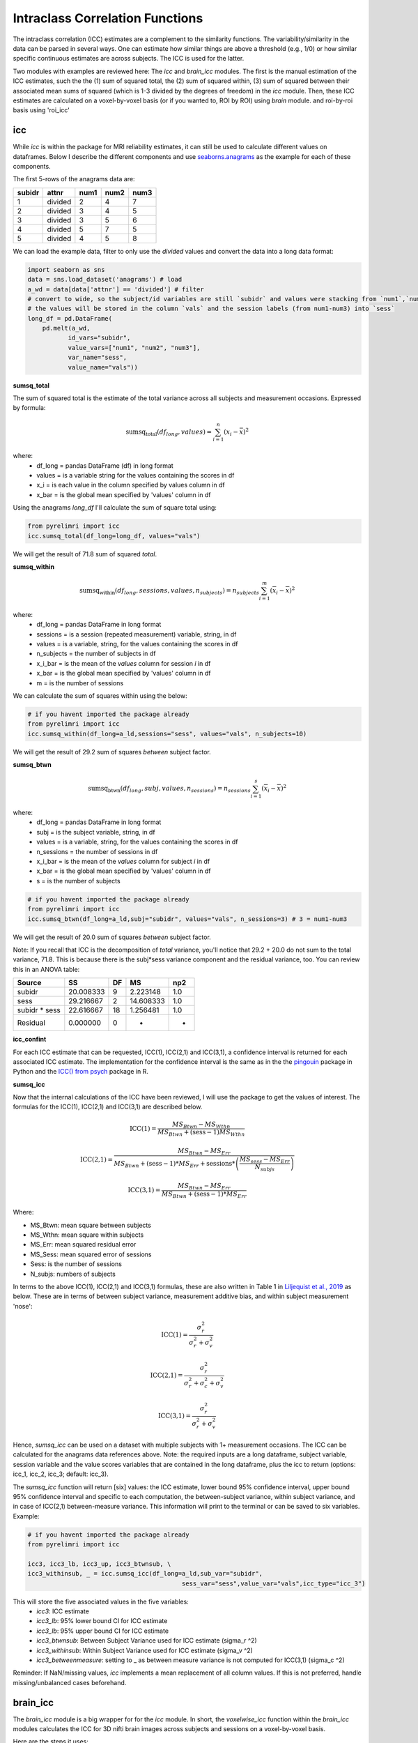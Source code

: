 Intraclass Correlation Functions
================================

The intraclass correlation (ICC) estimates are a complement to the similarity functions. The variability/similarity \
in the data can be parsed in several ways. One can estimate how similar things are above a threshold (e.g., 1/0) or \
how similar specific continuous estimates are across subjects. The ICC is used for the latter.

Two modules with examples are reviewed here: The  `icc` and `brain_icc` modules. The first is the manual estimation \
of the ICC estimates, such the the (1) sum of squared total,  the (2) sum of squared within, (3) sum of squared between \
their associated mean sums of squared (which is 1-3 divided by the degrees of freedom) in the `icc` module. \
Then, these ICC estimates are calculated on a voxel-by-voxel basis (or if you wanted to, ROI by ROI) using `brain` module. \
and roi-by-roi basis using 'roi_icc'


icc
---

While `icc` is within the package for MRI reliability estimates, it can still be used to calculate different values on dataframes. \
Below I describe the different components and use `seaborns.anagrams <https://github.com/mwaskom/seaborn-data/blob/master/anagrams.csv>`_ \
as the example for each of these components.

The first 5-rows of the anagrams data are:

+--------+---------+-----+-----+-----+
| subidr |  attnr  | num1| num2| num3|
+========+=========+=====+=====+=====+
|    1   | divided |  2  |  4  |  7  |
+--------+---------+-----+-----+-----+
|    2   | divided |  3  |  4  |  5  |
+--------+---------+-----+-----+-----+
|    3   | divided |  3  |  5  |  6  |
+--------+---------+-----+-----+-----+
|    4   | divided |  5  |  7  |  5  |
+--------+---------+-----+-----+-----+
|    5   | divided |  4  |  5  |  8  |
+--------+---------+-----+-----+-----+

We can load the example data, filter to only use the `divided` values and convert the data into a long data format:

.. code-block:: python

    import seaborn as sns
    data = sns.load_dataset('anagrams') # load
    a_wd = data[data['attnr'] == 'divided'] # filter
    # convert to wide, so the subject/id variables are still `subidr` and values were stacking from `num1`,`num2`,num3`
    # the values will be stored in the column `vals` and the session labels (from num1-num3) into `sess`
    long_df = pd.DataFrame(
        pd.melt(a_wd,
               id_vars="subidr",
               value_vars=["num1", "num2", "num3"],
               var_name="sess",
               value_name="vals"))

**sumsq_total**

The sum of squared total is the estimate of the total variance across all subjects and measurement occasions. Expressed \
by formula:

.. math::

    \text{sumsq_total}(df_{long}, values) = \sum_{i=1}^{n}(x_i - \bar{x})^2

where:
    * df_long = pandas DataFrame (df) in long format \
    * values = is a variable string for the values containing the scores in df \
    * x_i = is each value in the column specified by values column in df \
    * x_bar = is the global mean specified by 'values' column in df

Using the anagrams `long_df` I'll calculate the sum of square total using:

.. code-block:: python

    from pyrelimri import icc
    icc.sumsq_total(df_long=long_df, values="vals")

We will get the result of 71.8 sum of squared `total`.

**sumsq_within**


.. math::

    \text{sumsq_within}(df_{long}, sessions, values, n_{subjects}) = n_{subjects} \sum_{i=1}^m (\overline{x}_i - \overline{x})^2

where:
    * df_long = pandas DataFrame in long format \
    * sessions = is a session (repeated measurement) variable, string, in df \
    * values = is a variable, string, for the values containing the scores in df \
    * n_subjects = the number of subjects in df \
    * x_i_bar = is the mean of the `values` column for session `i` in df \
    * x_bar = is the global mean specified by 'values' column in df
    * m = is the number of sessions


We can calculate the sum of squares within using the below:

.. code-block:: python

    # if you havent imported the package already
    from pyrelimri import icc
    icc.sumsq_within(df_long=a_ld,sessions="sess", values="vals", n_subjects=10)

We will get the result of 29.2 sum of squares `between` subject factor.

**sumsq_btwn**

.. math::

    \text{sumsq_btwn}(df_{long}, subj, values, n_{sessions}) = n_{sessions} \sum_{i=1}^s (\overline{x}_i - \overline{x})^2

where:
    * df_long = pandas DataFrame in long format \
    * subj = is the subject variable, string, in df \
    * values = is a variable, string, for the values containing the scores in df \
    * n_sessions = the number of sessions in df \
    * x_i_bar = is the mean of the `values` column for subject `i` in df \
    * x_bar = is the global mean specified by 'values' column in df
    * s = is the number of subjects

.. code-block:: python

    # if you havent imported the package already
    from pyrelimri import icc
    icc.sumsq_btwn(df_long=a_ld,subj="subidr", values="vals", n_sessions=3) # 3 = num1-num3

We will get the result of 20.0 sum of squares `between` subject factor.

Note: If you recall that ICC is the decomposition of `total` variance, you'll notice that 29.2 + 20.0 \
do not sum to the total variance, 71.8. This is because there is the subj*sess variance component \
and the residual variance, too. You can review this in an ANOVA table:

+---------------+-----------+----+-----------+-----+
|     Source    |     SS    | DF |     MS    | np2 |
+===============+===========+====+===========+=====+
|     subidr    | 20.008333 |  9 | 2.223148  | 1.0 |
+---------------+-----------+----+-----------+-----+
|      sess     | 29.216667 |  2 | 14.608333 | 1.0 |
+---------------+-----------+----+-----------+-----+
| subidr * sess | 22.616667 | 18 | 1.256481  | 1.0 |
+---------------+-----------+----+-----------+-----+
|    Residual   |   0.000000|  0 |    -      | -   |
+---------------+-----------+----+-----------+-----+


**icc_confint**

For each ICC estimate that can be requested, ICC(1), ICC(2,1) and ICC(3,1), a confidence interval \
is returned for each associated ICC estimate. The implementation for the confidence interval is the same as in \
the the `pingouin <https://github.com/raphaelvallat/pingouin/blob/master/pingouin/reliability.py>`_ \
package in Python and the `ICC() from psych <https://search.r-project.org/CRAN/refmans/psych/html/ICC.html>`_ \
package in R.


**sumsq_icc**

Now that the internal calculations of the ICC have been reviewed, I will use the package to get the values of interest. \
The formulas for the ICC(1), ICC(2,1) and ICC(3,1) are described below.

.. math:: \text{ICC(1)} = \frac{MS_{Btwn} - MS_{Wthn}}{MS_{Btwn} + (\text{sess} - 1) MS_{Wthn}}

.. math:: \text{ICC(2,1)} = \frac{MS_{Btwn} - MS_{Err}}{MS_{Btwn} + (\text{sess} - 1) * MS_{Err} + \text{sessions} * \left( \frac{MS_{sess} - MS_{Err}}{N_{subjs}} \right)}

.. math:: \text{ICC(3,1)} = \frac{MS_{Btwn} - MS_{Err}}{MS_{Btwn} + (\text{sess} - 1) * MS_{Err}}


Where:

- MS_Btwn: mean square between subjects
- MS_Wthn: mean square within subjects
- MS_Err: mean squared residual error
- MS_Sess: mean squared error of sessions
- Sess: is the number of sessions
- N_subjs: numbers of subjects

In terms to the above ICC(1), ICC(2,1) and ICC(3,1) formulas, these are also written in Table 1 in `Liljequist et al., 2019 <https://www.doi.org/10.1371/journal.pone.0219854>`_
as below. These are in terms of between subject variance, measurement additive bias, and within subject measurement 'nose':

.. math:: \text{ICC(1)} = \frac{\sigma_r^2}{\sigma_r^2 + \sigma_v^2}

.. math:: \text{ICC(2,1)} = \frac{\sigma_r^2}{\sigma_r^2 + \sigma_c^2 + \sigma_v^2}

.. math:: \text{ICC(3,1)} = \frac{\sigma_r^2}{\sigma_r^2 + \sigma_v^2}


Hence, `sumsq_icc` can be used on a dataset with multiple subjects with 1+ measurement occasions. The ICC can be calculated \
for the anagrams data references above.
Note: the required inputs are a long dataframe, subject variable, \
session variable and the value scores variables that are contained in the long dataframe, plus the \
icc to return (options: icc_1, icc_2, icc_3; default: icc_3).

The `sumsq_icc` function will return [six] values: the ICC estimate, lower bound 95% confidence interval, \
upper bound 95% confidence interval and specific to each computation, the between-subject variance, within subject variance, \
and in case of ICC(2,1) between-measure variance. This information will print to the terminal or can be saved to six variables. Example:

.. code-block:: python

    # if you havent imported the package already
    from pyrelimri import icc

    icc3, icc3_lb, icc3_up, icc3_btwnsub, \
    icc3_withinsub, _ = icc.sumsq_icc(df_long=a_ld,sub_var="subidr",
                                              sess_var="sess",value_var="vals",icc_type="icc_3")

This will store the five associated values in the five variables:
    - `icc3`: ICC estimate
    - `icc3_lb`: 95% lower bound CI for ICC estimate
    - `icc3_lb`: 95% upper bound CI for ICC estimate
    - `icc3_btwnsub`: Between Subject Variance used for ICC estimate (sigma_r ^2)
    - `icc3_withinsub`: Within Subject Variance used for ICC estimate (sigma_v ^2)
    - `icc3_betweenmeasure`: setting to _ as between measure variance is not computed for ICC(3,1) (sigma_c ^2)

Reminder: If NaN/missing values, `icc` implements a mean replacement of all column values. If this is not preferred, handle missing/unbalanced \
cases beforehand.


brain_icc
---------

The `brain_icc` module is a big wrapper for for the `icc` module. \
In short, the `voxelwise_icc` function within the `brain_icc` modules calculates the ICC for 3D nifti brain images \
across subjects and sessions on a voxel-by-voxel basis.

Here are the steps it uses:

    - Function takes a list of paths to the 3D nifti brain images for each session, the path to the nifti mask object, and the ICC type to be calculated.
    - Function checks if there are the same number of files in each session (e.g., list[0], list[1], etc) and raises an error if they are of different length.
    - Function concatenates the 3D images into a 4D nifti image (4th dimension is subjects) using image.concat_imgs().
    - Function uses the provided nifti mask to mask the images using NiftiMasker.
    - Function loops over the voxels in the `imgdata[0].shape[-1]` and creates a pandas DataFrame with the voxel values for each subject and session using sumsq_icc().
    - The function calculates and returns a dictionary with five 3D volumes: est, lower (lower_bound) and upper (upper_bound) of the ICC 95% confidence interval, and between subject, within subject and between measure variance from sumsq_icc().
    - Note, the shape of the provided 3D volume is determined using inverse_transform from NiftiMasker.

**voxelwise_icc**

As mentioned above, the `voxelwise_icc` calculates the ICC values for each voxel in the 3D volumes. \
Think of an image as having the dimensions of [45, 45, 90], that can be unraveled to fit into a single vector \
for each subject that is 182,250 values long (the length in the voxelwise case is the number of voxels). \
The `voxelwise_icc` returns an equal size in length array that contains the ICC estimate for each voxels, \
between subjects across the measurement occasions. For example:

.. figure:: img_png/voxelwise_example.png
   :align: center
   :alt: Figure 1: HCP Left Hand (A) and Left Foot (B) Activation maps.
   :figclass: align-center

To use the `voxelwise_icc` function, you have to provide the following information:
    - multisession_list: A list of listed paths to the Nifti z-stat, t-stat or beta maps for sess1, 2, 3, etc (or run 1,2,3..)
    - mask: The Nifti binarized masks that will be used to mask the 3D volumes.
    - icc_type: The ICC estimate that will be calculated for each voxel. Options: `icc_1`, `icc_2`, `icc_3`. Default: `icc_3`

The function returns a dictionary with 3D volumes for:
    - ICC estimates ('est')
    - ICC lowerbound 95% CI ('lowbound')
    - ICC upperbound 95% CI ('upbound')
    - Between Subject Variance ('btwnsub')
    - Within Subject Variance ('wthnsub')
    - Between Measure Variance ('btwnmeas')

So the resulting stored variable will be a dictionary, e.g. "brain_output", from which you can access to view and save images such \
as the ICC estimates (brain_output['est']) and/or within subject variance (brain_output['wthnsub']).

Say I have stored paths to session 1 and session 2 in the following variables (Note: subjects in list have same order!):

.. code-block:: python


    # session 1 paths
    scan1 = ["./scan1/sub-1_t-stat.nii.gz", "./scan1/sub-2_t-stat.nii.gz", "./scan1/sub-3_t-stat.nii.gz", "./scan1/sub-4_t-stat.nii.gz", "./scan1/sub-5_t-stat.nii.gz",
             "./scan1/sub-6_t-stat.nii.gz", "./scan1/sub-7_t-stat.nii.gz", "./scan1/sub-8_t-stat.nii.gz"]
    scan2 = ["./scan2/sub-1_t-stat.nii.gz", "./scan2/sub-2_t-stat.nii.gz", "./scan2/sub-3_t-stat.nii.gz", "./scan2/sub-4_t-stat.nii.gz", "./scan2/sub-5_t-stat.nii.gz",
             "./scan2/sub-6_t-stat.nii.gz", "./scan2/sub-7_t-stat.nii.gz", "./scan2/sub-8_t-stat.nii.gz"]

Next, I can call these images paths in the function and save the 3d volumes using:

.. code-block:: python

    from pyrelimri import brain_icc

    brain_icc_dict = brain_icc.voxelwise_icc(multisession_list = [scan1, scan2], mask = "./mask/brain_mask.nii.gz", icc_type = "icc_3")

This will return the associated dictionary with nifti 3D volumes which can be manipulated further.

Here I plot the icc estimates (i.e. 'est') using nilearn's plotting

.. code-block:: python

    from nilearn.plotting import view_img_on_surf

    view_img_on_surf(stat_map_img = brain_icc_dict["est"],
                     surf_mesh = 'fsaverage5', threshold = 0,
                     title_fontsize = 16, colorbar_height = .75,
                     colorbar_fontsize = 14).open_in_browser()


Here I save the image using nibabel:

.. code-block:: python

    import nibabel as nib
        nib.save(brain_icc_dict["est"], os.path.join('output_dir', 'file_name.nii.gz'))

Here is a real-world example using neurovaults data collection for Precision Functional Mapping of Individual brains. The \
collection is: `2447 <https://neurovault.org/collections/2447/>`_. The neurovault collection provides data for ten subjects, with \
ten sessions. I will use the first two sessions. I will use the block-design motor task and focus on the [Left] Hand univariate \
beta maps which are listed under "other".

Let's use nilearn to load these data for 10 subjects and 2 sessions.

.. code-block:: python

    from nilearn.datasets import fetch_neurovault_ids
    # Fetch left hand motor IDs
    MSC01_ses1 = fetch_neurovault_ids(image_ids=[48068]) # MSC01 motor session1 1 L Hand beta
    MSC01_ses2 = fetch_neurovault_ids(image_ids=[48073]) # MSC01 motor session2 1 L Hand beta
    MSC02_ses1 = fetch_neurovault_ids(image_ids=[48118])
    MSC02_ses2 = fetch_neurovault_ids(image_ids=[48123])
    MSC03_ses1 = fetch_neurovault_ids(image_ids=[48168])
    MSC03_ses2 = fetch_neurovault_ids(image_ids=[48173])
    MSC04_ses1 = fetch_neurovault_ids(image_ids=[48218])
    MSC04_ses2 = fetch_neurovault_ids(image_ids=[48223])
    MSC05_ses1 = fetch_neurovault_ids(image_ids=[48268])
    MSC05_ses2 = fetch_neurovault_ids(image_ids=[48273])
    MSC06_ses1 = fetch_neurovault_ids(image_ids=[48318])
    MSC06_ses2 = fetch_neurovault_ids(image_ids=[48323])
    MSC07_ses1 = fetch_neurovault_ids(image_ids=[48368])
    MSC07_ses2 = fetch_neurovault_ids(image_ids=[48368])
    MSC08_ses1 = fetch_neurovault_ids(image_ids=[48418])
    MSC08_ses2 = fetch_neurovault_ids(image_ids=[48423])
    MSC09_ses1 = fetch_neurovault_ids(image_ids=[48468])
    MSC09_ses2 = fetch_neurovault_ids(image_ids=[48473])
    MSC10_ses1 = fetch_neurovault_ids(image_ids=[48518])
    MSC10_ses2 = fetch_neurovault_ids(image_ids=[48523])


Now that the data are loaded, I specify the session paths (recall, Nilearn saves the paths to the images on your computer) \
and then I will provide this information to `voxelwise_icc` function within `brain_icc` module


.. code-block:: python

    # session 1 list from MSC
    sess1_paths = [MSC01_ses1.images[0], MSC02_ses1.images[0], MSC03_ses1.images[0],
                   MSC04_ses1.images[0], MSC05_ses1.images[0], MSC06_ses1.images[0],
                   MSC07_ses1.images[0], MSC08_ses1.images[0],MSC09_ses1.images[0],
                   MSC10_ses1.images[0]]
    # session 2 list form MSC
    sess2_paths = [MSC01_ses2.images[0], MSC02_ses2.images[0], MSC03_ses2.images[0],
                   MSC04_ses2.images[0], MSC05_ses2.images[0], MSC06_ses2.images[0],
                   MSC07_ses2.images[0], MSC08_ses2.images[0],MSC09_ses2.images[0],
                   MSC10_ses2.images[0]]


Notice, the function asks for a mask. These data do not have a mask provided on neurovault, \
so I will calculate one on my own and save it to the filepath of these data using nilearns multi-image masking option.

.. code-block:: python

    from nilearn.masking import compute_multi_brain_mask
    import nibabel as nib
    import os # so Ican use only the directory location of the MSC img path

    mask = compute_multi_brain_mask(target_imgs = sess1_paths)
    mask_path = os.path.join(os.path.dirname(MSC01_ses1.images[0]), 'mask.nii.gz')
    nib.save(mask, mask_path)

Okay, now I have everything I need: the paths to the images and to the mask.

.. code-block:: python

    from pyrelimri import brain_icc

    brain_icc_msc = brain_icc.voxelwise_icc(multisession_list = [sess1_paths, sess2_paths ],
                                            mask=mask_path, icc_type='icc_1')

Since the dictionary is saved within the environment, you should see the dictionary with five items. On my mac (i9, 16GM mem),
it took ~4minutes to run this and get the results. Time will depend on the size of data and your machine. \

You can plot the volumes using your favorite plotting method in Python. For this example. Figure 2A shows the three \
3D volumes for ICC, 95% upper bound and 95% lower bound. Then, Figure 2B shows the two different variance components, \
mean squared between subject (msbs) and mean squared within subject (msws) variance. Note, depending on the map will \
determine the thresholding you may want to use. Some voxels will have quite high variability so here the example is thresholded \
+2/-2. Alternatively, you can standardize the values within the image before plotting to avoid issues with outliers.

.. figure:: img_png/example_voxelwiseicc.png
   :align: center
   :alt: Figure 2: Information about the ICC (A) and different variance components (B) for ten subjects.
   :figclass: align-center

As before, you can save out the images using nibabel to a directory. Here I will save it to where the images are stored:

.. code-block:: python

    import nibabel as nib
    nib.save(brain_icc_msc["est"], os.path.join('output_dir', 'MSC-LHandbeta_estimate-icc.nii.gz'))
    nib.save(brain_icc_msc["btwnsub"], os.path.join('output_dir', 'MSC-LHandbeta_estimate-iccbtwnsub.nii.gz'))


**roi_icc**

Similar to the steps described for `voxelwise_icc` above, the ``brain_icc`` module includes the option to calculate \
ICC values based on a pre-specified probablistic or determistic Nilearn Atlas. As mentioned elsewhere, the atlases \
are described on `Nilearn datasets webpage <https://nilearn.github.io/dev/modules/datasets.html>`_.

The Determistic atlas options (visual ex. Figure 3):

    - AAL, Destrieux 2009, Harvard-Oxford, Juelich, Pauli 2017, Shaefer 2018, Talairach

.. figure:: img_png/atlases_ex-deterministic.jpg
   :align: center
   :alt: Figure 3: MNI Display of Nilearn's Determinist Atlases (Example).
   :figclass: align-center

The Probabilistic atlas options (visual ex. Figure 4):

    - Difumo, Harvard-Oxford, Juelich and Pauli 2017

.. figure:: img_png/atlases_ex-probabilistic.jpg
   :align: center
   :alt: Figure 4: MNI Display of Nilearn's Probabilistic Atlases (Example).
   :figclass: align-center

Using the same MSC Neurovault data from above, the method to calculate ROI based ICCs is nearly identical to voxelwise_icc() \
with a few exceptions. First, since I am masking the data by ROIs (e.g., atlas), a mask is not necessary. Second, since \
the atlas and data may be in different affine space, to preserve the boundaries of ROIs the deterministic atlases as resampled \
to the atlas (e.g., NiftiLabelsMasker(... resampling_target = 'labels')). However, as the boundaries are less clear for probabilistic atlases and \
the compute time is decreased, the atlas is resampled to the data (e.g. in NiftiMapssMasker(... \
resampling_target = 'data'). Third, the resulting dictionary will contain 11 variables:

    - Atlas ROI Labels ('roi_labels'): This contains the order of labels (e.g., pulled from atlas.labels)
    - ICC estimates ('est'): 1D array that contains ICCs estimated for N ROIs in atlas (atlas.maps[1:] to skip background).
    - ICC lower bound (lb) 95% CI ('lowbound'): 1D array that contains lb ICCs estimated for N ROIs in atlas.
    - ICC upper bound (up) 95% CI ('upbound'): 1D array that contains ub ICCs estimated for N ROIs in atlas.
    - Between Subject Variance ('btwnsub'): 1D array that contains between subject variance estimated for N ROIs in atlas.
    - Within Subject Variance ('wthnsub'): 1D array that contains within subject variance estimated for N ROIs in atlas.
    - Between Measure Variance ('btwnmeas'): 1D array that contains between measure variance estimated for N ROIs in atlas (ICC[2,1] only, otherwise filled None)
    - ICC estimates transformed back to space of ROI mask ('est_3d'): Nifti 3D volume of ICC estimates
    - ICC lower bound 95% CI transformed back to space of ROI mask ('lowbound_3d'): Nifti 3D volume of lb ICC estimates
    - ICC upper bound 95% CI transformed back to space of ROI mask ('upbound_3d'): Nifti 3D volume of up ICC estimates
    - Between Subject Variance transformed back to space of ROI mask ('btwnsub_3d'): Nifti 3D volume of between subject variance estimates
    - Within Subject Variance transformed back to space of ROI mask ('wthnsub_3d'): Nifti 3D volume of within subject variance estimates
    - Between Measure Variance transformed back to space of ROI mask ('btwnmeas_3d'):  Nifti 3D volume of between measure variance estimates

An important caveat: Probabilistic atlases are 4D volumes for N ROIs. This is because each voxel has an associated probability \
that it belongs to ROI A and ROI B. Thus, ROIs may overlap and so the estimates (as in example below) will be more smooth.

Here is an example to run `roi_icc` using the MSC data loaded above for the deterministic Shaefer 400 ROIs atlas. We call the \
`roi_icc` function within the `brain_icc` module, specify the multisession list of data, the atlas, defaults and/or requirements \
the atlas requires (e.g., here, I specify n_rois = 400 which is the default), the directory where I want to save the atlas \
(I chose '/tmp/' on Mac) and the icc type (similar as above, ICC[1])

.. code-block:: python

    from pyrelimri import brain_icc

    shaefer_icc_msc = brain_icc.roi_icc(multisession_list=[sess1_paths,sess2_paths],
                                    type_atlas='shaefer_2018', n_rois = 400,
                                    atlas_dir='/tmp/', icc_type='icc_1')


This will run A LOT faster than the `voxelwise_icc` method as 'roi_icc' is reducing the voxel dimensions to ROI dimension (slower for probabilistic) and looping over \
the length of ROIs in the atlas. So in many cases it is reducing 200,000 voxel calculations to 400 ROI calculations.

You can access the array of estimates and plot the Nifti image using:
.. code-block:: python

    from nilearn import plotting

    # access estimates for ICC values
    shaefer_icc_msc['est']

    # plot estimate nifti volume
    plotting.plot_stat_map(stat_map_img=shaefer_icc_msc['est_3d'], title='ICC(1) Estimate')

Figure 5 is a visual example of `est_3d`, `lowerbound_3d`, `upperbound_3d`, `btwnsub_3d`, `wthnsub_3d`, 'btwnmeas_3d' for the 400 \
ROI Shaefer atlas.

.. figure:: img_png/roiicc_ex-shaefer400.jpg
   :align: center
   :alt: Figure 5: Estimates from roi_icc for Shaefer 400 Atlas on MSC data.
   :figclass: align-center


I can do the same for a probabilistic atlas -- say the 256 ROI Difumo atlas.

.. code-block:: python

    from pyrelimri import brain_icc

    difumo_icc_msc = brain_icc.roi_icc(multisession_list=[sess1_paths,sess2_paths],
                                    type_atlas='difumo', dimension = 256, # notice, 'dimension' is unqiue to this atlas
                                    atlas_dir='/tmp/', icc_type='icc_1')




Figure 6 contains the estimates from the Difumo 256 atlas. Again, since this is a probabilistic atlas each voxel has an \
association probability belonging to each ROI and so there are not clear boundaries. The data will have slightly different \
distributions and appear more smooth so interpreting the maps should be approached with this in mind.

.. figure:: img_png/est_difumo.png
   :align: center
   :alt: Figure 6: Estimates from roi_icc for Difumo Atlas on MSC data.
   :figclass: align-center



conn_icc
---------

The `conn_icc` module is a wrapper for for the `icc` module. \
In short, the `edgewise_icc` function, like `voxelwise_icc` within the `brain_icc` module, calculates the ICC for an NxN matrix \
across subjects and sessions on a cell-by-cell basis (or edge-by-edge).

Here are the steps it uses:

    - Function takes list of subject a) paths to .npy, .txt, .csv correlation matrices or b) numpy arrays for each session, the number of columns in each matrix (e.g., ROI names), the list of column names (if not provided, populates as 1:len(number columes) and the ICC type to be calculated.
    - Function checks the list names and number of columns match and confirms N per session is the same.
    - If the list of lists are strings, the files are loaded based on .npy, .txt or .csv extensive with provided separator. If .csv pandas assumes header/index col = None (e.g. read_csv(matrix, sep=separator, header=None, index_col=False).values)
    - Once loaded, only the lower triangle and diagonal are retained as a 1D numpy array.
    - Function loops over each edge and creates a pandas DataFrame with the edge value for each subject and session used in  sumsq_icc().
    - The function calculates and returns a dictionary with six NxN matrices: est, lower (lower_bound) and upper (upper_bound) of the ICC 95% confidence interval, and between subject, within subject and between measure variance from sumsq_icc().
    - Note, the number of columns is used to reshape the data from the NxN matrix to lower triangle 1D array and back to NxN lower triangle matrix.

**edgewise_icc**

As mentioned above, the `edgewise_icc` estimates ICC components for each edge in NxN matrix. \
To use the `edgewise_icc` function, you have to provide the following information:

    - multisession_list: A list of listed paths to the .txt, .csv or .npy correlation matrices, or a list t-stat or beta maps for sess1, 2, 3, etc (or run 1,2,3..)
    - n_cols: number of columns expected in the provided matrices int
    - col_names: A list of column names for the matrices.
    - separator: If providing strings to paths, the separator to use to open file (e.g., ',','\t')
    - icc_type: The ICC estimate that will be calculated for each voxel. Options: `icc_1`, `icc_2`, `icc_3`. Default: `icc_3`

The function returns a dictionary with NxN matrix for:

    - ICC estimates ('est')
    - ICC lowerbound 95% CI ('lowbound')
    - ICC upperbound 95% CI ('upbound')
    - Between Subject Variance ('btwnsub')
    - Within Subject Variance ('wthnsub')
    - Between Measure Variance ('btwnmeas')

So the resulting stored variable will be a dictionary, e.g. "icc_fcc_mat", from which you can access to view and plot matrices such \
as the ICC estimates (icc_fcc_mat['est']) and/or within subject variance (icc_fcc_mat['wthnsub']).

Say I have stored paths to session 1 and session 2 in the following variables (Note: subjects in list have same order!):

.. code-block:: python


    # session 1 paths
    ses1_matrices = ["./scan1/sub-1_ses-1_task-fake.csv", "./scan1/sub-2_ses-1_task-fake.csv", "./scan1/sub-3_ses-1_task-fake.csv", "./scan1/sub-4_ses-1_task-fake.csv"]
    ses2_matrices = ["./scan2/sub-1_ses-2_task-fake.csv", "./scan2/sub-2_ses-2_task-fake.csv", "./scan2/sub-3_ses-2_task-fake.csv", "./scan2/sub-4_ses-2_task-fake.csv"]
    two_sess_matrices = [ses1_matrices, ses2_matrices]

Next, we can run the edgewise ICC function. Since `col_names` is not provided, it is populated with number 1 to `n_cols`.

.. code-block:: python


    icc_fcc_mat = edgewise_icc(multisession_list=two_sess_matrices, n_cols = 96, icc_type='icc_3', separator=',')


FAQ
---

* `Why was a manual sum of squares used for ICC?` \

The intraclass correlation can be calculated using the ANOVA or Hiearchical Linear Model (HLM). In practice, ANOVA or HLM \
packages could have been used to extract some of the parameters. However, the manual calculation was used because it was \
found to be the most efficient and transparent. In addition, several additional parameters are calculated in the ANOVA & \
HLM packages that can cause warnings during the analyses. The goal was to make things more efficient (3x faster on average) \
and alleviate warnings that may occur due to calculates in other packages for metrics that are not used. However, tests were used \
to confirm ICC and between and within subject variance components were consistent across the `icc.py` and HLm method.

* `Is brain_icc module only limited to fMRI voxelwise data inputs?` \

In theory, the function voxelwise_icc in the brain_icc model can work on alternative data that is not voxelwise. For example, \
if you have converted your voxelwise data into a parcellation (e.g., reducing it from ~100,000 voxels with a beta estimate \
to 900 ROIs with an estimate) that is an .nii 3D volume, you can give this information to the function, too. It simply converts \
and masks the 3D volumes, converts the 3D (x, y, z) to 1D (length = x*y*x) and iterates over each value. Furthermore, you can \
also provide it with any other normalize 3D .nii inputs that have voxels (e.g., T1w).
In cases where you have ROI mean-signal intensity values already extract per ROI, subject and session, you can use `sumsq_icc) \
by looping over the ROIs treating the each ROI for the subjects and session as it's own dataset (similar to ICC() in R or pinguin ICC \
in python.
In future iterations of the `PyReliMRI` package the option of running ICCs for 1 of the 18 specified \
`Nilearn Atlases <https://nilearn.github.io/dev/modules/datasets.html>`_

* `How many sessions can I use with this package?` \

In theory, you can use add into `multisession_list = [sess1, sess2, sess3, sess4, sess5]` any wide range of values.
As the code is currently written this will restructure and label the sessions accordingly. The key aspect \
is that subjects and runs are in the order that is required. We cannot assume for the files the naming structure. \
The function is flexible to inputs of 3D nifti images and will not assume to naming rules of the files. As a result, the \
order for subjects in session 1 = [1, 2, 3, 4, 5] must be the same in session 2 = [1, 2, 3, 4, 5]. If there are not, \
the *resulting estimates will be incorrect*. They will be incorrect because across sessions you may enounter same/different \
subjects instead of same-same across sessions.